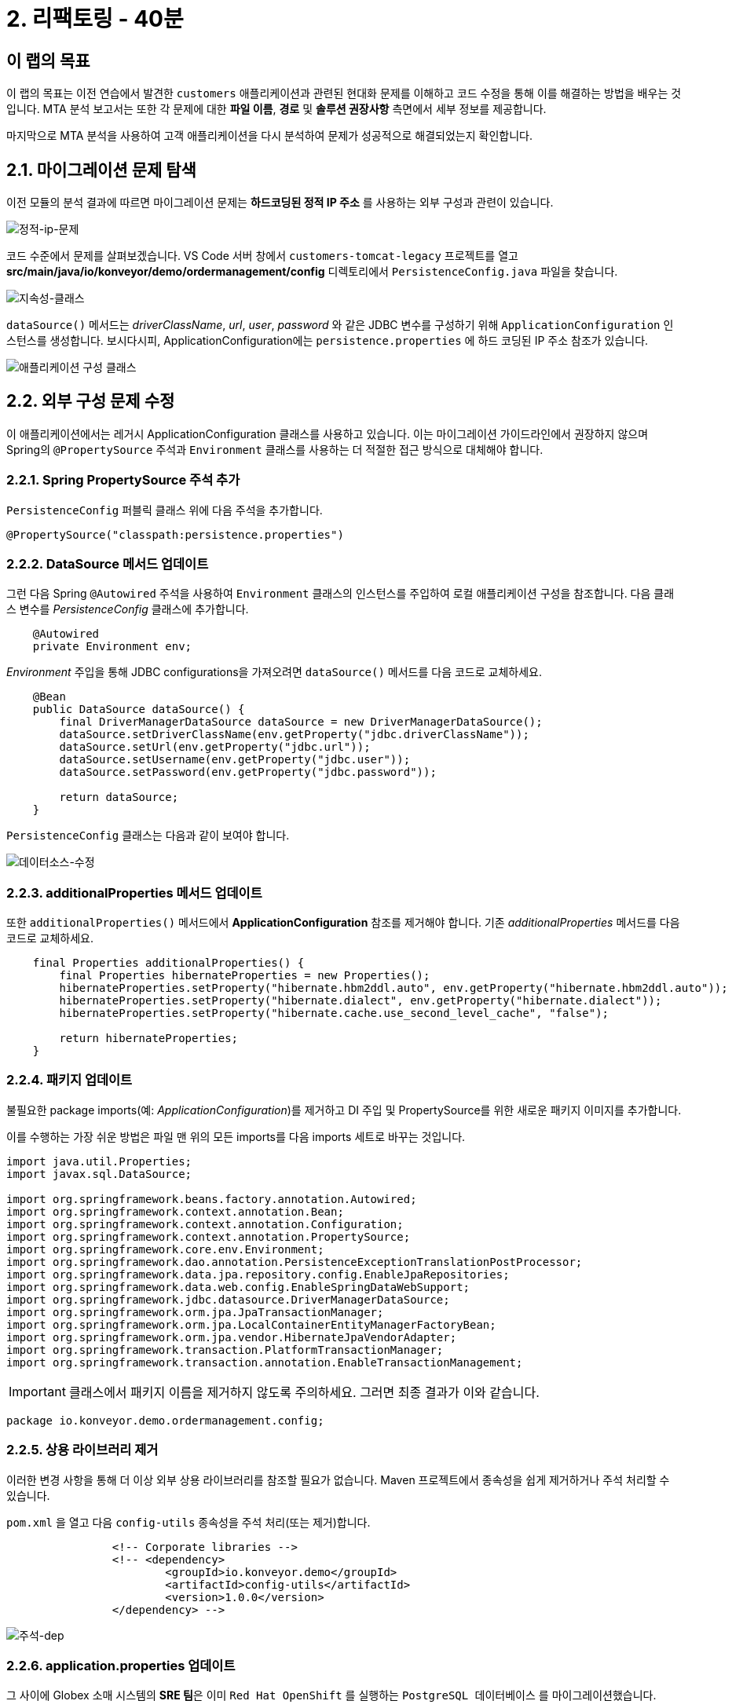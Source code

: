 = 2. 리팩토링 - 40분
:imagesdir: ../assets/images

== 이 랩의 목표

이 랩의 목표는 이전 연습에서 발견한 `customers` 애플리케이션과 관련된 현대화 문제를 이해하고 코드 수정을 통해 이를 해결하는 방법을 배우는 것입니다. MTA 분석 보고서는 또한 각 문제에 대한 *파일 이름*, *경로* 및 *솔루션 권장사항* 측면에서 세부 정보를 제공합니다.

마지막으로 MTA 분석을 사용하여 고객 애플리케이션을 다시 분석하여 문제가 성공적으로 해결되었는지 확인합니다.

== 2.1. 마이그레이션 문제 탐색

이전 모듈의 분석 결과에 따르면 마이그레이션 문제는 *하드코딩된 정적 IP 주소* 를 사용하는 외부 구성과 관련이 있습니다.

image::static-ip-issue.png[정적-ip-문제]

코드 수준에서 문제를 살펴보겠습니다. VS Code 서버 창에서 `customers-tomcat-legacy` 프로젝트를 열고 *src/main/java/io/konveyor/demo/ordermanagement/config* 디렉토리에서 `PersistenceConfig.java` 파일을 찾습니다.

image::persistence-class.png[지속성-클래스]

`dataSource()` 메서드는 _driverClassName_, _url_, _user_, _password_ 와 같은 JDBC 변수를 구성하기 위해 `ApplicationConfiguration` 인스턴스를 생성합니다. 보시다시피, ApplicationConfiguration에는 `persistence.properties` 에 하드 코딩된 IP 주소 참조가 있습니다.

image::applicationConfiguration-class.png[애플리케이션 구성 클래스]

== 2.2. 외부 구성 문제 수정

이 애플리케이션에서는 레거시 ApplicationConfiguration 클래스를 사용하고 있습니다. 이는 마이그레이션 가이드라인에서 권장하지 않으며 Spring의 `@PropertySource` 주석과 `Environment` 클래스를 사용하는 더 적절한 접근 방식으로 대체해야 합니다.

=== 2.2.1. Spring PropertySource 주석 추가

`PersistenceConfig` 퍼블릭 클래스 위에 다음 주석을 추가합니다.

[.console-input]
[source,java,subs="+attributes,macros+"]
----
@PropertySource("classpath:persistence.properties")
----

=== 2.2.2. DataSource 메서드 업데이트

그런 다음 Spring `@Autowired` 주석을 사용하여 `Environment` 클래스의 인스턴스를 주입하여 로컬 애플리케이션 구성을 참조합니다. 다음 클래스 변수를 _PersistenceConfig_ 클래스에 추가합니다.

[.console-input]
[source,java,subs="+attributes,macros+"]
----
    @Autowired
    private Environment env;
----

_Environment_ 주입을 통해 JDBC configurations을 가져오려면 `dataSource()` 메서드를 다음 코드로 교체하세요.

[.console-input]
[source,java,subs="+attributes,macros+"]
----
    @Bean
    public DataSource dataSource() {
        final DriverManagerDataSource dataSource = new DriverManagerDataSource();
        dataSource.setDriverClassName(env.getProperty("jdbc.driverClassName"));
        dataSource.setUrl(env.getProperty("jdbc.url"));
        dataSource.setUsername(env.getProperty("jdbc.user"));
        dataSource.setPassword(env.getProperty("jdbc.password"));

        return dataSource;
    }
----

`PersistenceConfig` 클래스는 다음과 같이 보여야 합니다.

image::datasource-modification.png[데이터소스-수정]

=== 2.2.3. additionalProperties 메서드 업데이트

또한 `additionalProperties()` 메서드에서 *ApplicationConfiguration* 참조를 제거해야 합니다. 기존 _additionalProperties_ 메서드를 다음 코드로 교체하세요.

[.console-input]
[source,java,subs="+attributes,macros+"]
----
    final Properties additionalProperties() {
        final Properties hibernateProperties = new Properties();
        hibernateProperties.setProperty("hibernate.hbm2ddl.auto", env.getProperty("hibernate.hbm2ddl.auto"));
        hibernateProperties.setProperty("hibernate.dialect", env.getProperty("hibernate.dialect"));
        hibernateProperties.setProperty("hibernate.cache.use_second_level_cache", "false");

        return hibernateProperties;
    }
----

=== 2.2.4. 패키지 업데이트

불필요한 package imports(예: _ApplicationConfiguration_)를 제거하고 DI 주입 및 PropertySource를 위한 새로운 패키지 이미지를 추가합니다.

이를 수행하는 가장 쉬운 방법은 파일 맨 위의 모든 imports를 다음 imports 세트로 바꾸는 것입니다.

[.console-input]
[source,java,subs="+attributes,macros+"]
----
import java.util.Properties;
import javax.sql.DataSource;

import org.springframework.beans.factory.annotation.Autowired;
import org.springframework.context.annotation.Bean;
import org.springframework.context.annotation.Configuration;
import org.springframework.context.annotation.PropertySource;
import org.springframework.core.env.Environment;
import org.springframework.dao.annotation.PersistenceExceptionTranslationPostProcessor;
import org.springframework.data.jpa.repository.config.EnableJpaRepositories;
import org.springframework.data.web.config.EnableSpringDataWebSupport;
import org.springframework.jdbc.datasource.DriverManagerDataSource;
import org.springframework.orm.jpa.JpaTransactionManager;
import org.springframework.orm.jpa.LocalContainerEntityManagerFactoryBean;
import org.springframework.orm.jpa.vendor.HibernateJpaVendorAdapter;
import org.springframework.transaction.PlatformTransactionManager;
import org.springframework.transaction.annotation.EnableTransactionManagement;
----

[IMPORTANT]
====
클래스에서 패키지 이름을 제거하지 않도록 주의하세요. 그러면 최종 결과가 이와 같습니다.
====

[.console-output]
[source,bash,subs="+attributes,macros+"]
----
package io.konveyor.demo.ordermanagement.config;
----

=== 2.2.5. 상용 라이브러리 제거

이러한 변경 사항을 통해 더 이상 외부 상용 라이브러리를 참조할 필요가 없습니다. Maven 프로젝트에서 종속성을 쉽게 제거하거나 주석 처리할 수 있습니다.

`pom.xml` 을 열고 다음 `config-utils` 종속성을 주석 처리(또는 제거)합니다.

[.console-input]
[source,xml,subs="+attributes,macros+"]
----
		<!-- Corporate libraries -->
		<!-- <dependency>
			<groupId>io.konveyor.demo</groupId>
			<artifactId>config-utils</artifactId>
			<version>1.0.0</version>
		</dependency> -->
----

image::comment-dep.png[주석-dep]

=== 2.2.6. application.properties 업데이트

그 사이에 Globex 소매 시스템의 **SRE 팀**은 이미 `Red Hat OpenShift` 를 실행하는 `PostgreSQL 데이터베이스` 를 마이그레이션했습니다.

OpenShift 웹 콘솔의 개발자 관점 탭에서, retail-%USERID% 프로젝트의 link:https://console-openshift-console.%SUBDOMAIN%/topology/ns/retail-%USERID%?view=graph[Topology view^]를 클릭하세요. `postgresql-database` 컨테이너를 볼 수 있습니다.

* 사용자 이름 : `%USERID%`
* 비밀번호: `{openshift-password}`

image::retail-topology.png[주석-종속]

VSCode에서 *src/main/resources* 폴더에 있는 `persistence.properties` 를 열어 OpenShift의 새 *postgresql-customer* 컨테이너에 있는 *customers* 데이터에 액세스합니다.

다음의 `jdbc.url` 을 바꾸세요.

[.console-input]
[source,properties,subs="+attributes,macros+"]
----
jdbc.url=jdbc:postgresql://postgresql-customer.retail-%USERID%.svc.cluster.local:5432/customer
----

image::update-app-props.png[업데이트-앱-속성]

=== 2.2.7. 빌드 테스트

VS Code 서버에서 `Terminal` 창으로 이동합니다. 그런 다음 customer 애플리케이션을 다시 빌드하고 패키징합니다.

[.console-input]
[source,sh,subs="+attributes,macros+"]
----
cd $HOME/modern-app-dev/customers-tomcat-legacy/ &&
mvn clean package
----

출력은 `BUILD SUCCESS` 로 끝나야 합니다.

[.console-output]
[source,bash,subs="+attributes,macros+"]
----
....
[INFO] Packaging webapp
[INFO] Assembling webapp [customers-tomcat] in [/home/codeserver/modern-app-dev/customers-tomcat-legacy/target/customers-tomcat-0.0.1-SNAPSHOT]
[INFO] Processing war project
[INFO] Building war: /home/codeserver/modern-app-dev/customers-tomcat-legacy/target/customers-tomcat-0.0.1-SNAPSHOT.war
[INFO] ------------------------------------------------------------------------
[INFO] BUILD SUCCESS
[INFO] ------------------------------------------------------------------------
[INFO] Total time:  15.198 s
[INFO] Finished at: 2024-06-29T02:56:36Z
[INFO] ------------------------------------------------------------------------
----

=== 2.2.8. 변경사항 커밋 및 푸시

MTA 보고서를 분석하기 전에 Gitea 저장소에 변경사항을 커밋하고 푸시해야 합니다. VS Code로 돌아가서 왼쪽의 `Source Control` 메뉴를 선택합니다.

3가지 변화가 보일 것입니다:

* pom.xml
* PersistenceConfig.java
* persistence.properties

코멘트에 `Fix migration issues` 를 입력합니다. `Commit` 을 선택합니다.

image::code-commit.png[코드 커밋]

`Yes` 를 선택하세요.

image::code-commit-yes.png[코드 커밋]

`Sync Changes` 를 선택하세요.

image::sync-changes.png[동기화-변경]

[NOTE]
====
오른쪽 하단에 **Would you like code-server to periodically run "git fetch"? (코드 서버에서 주기적으로 "git fetch"를 실행하시겠습니까?)** 팝업 메시지가 표시될 수 있습니다. 이 메시지는 무시해도 됩니다.
====

link:https://gitea.%SUBDOMAIN%/%USERID%/modern-app-dev/src/branch/ocp-4.15[Gitea repository^]로 돌아가면 커밋이 보일 겁니다. *ocp-4.15* 브랜치를 참조하고 있는지 확인하세요.

image::gitea-commit.png[gitea-커밋]

=== 2.2.9. MTA 분석 다시 실행

link:https://mta-mta-%USERID%.%SUBDOMAIN%/applications/analysis-tab[MTA 분석 웹 콘솔^]로 돌아가서 현대화된 애플리케이션(*customers*)을 분석하기 위한 새 inventory element를 만듭니다.

`Create new` 를 클릭하세요.

image::mta-new-analysis.png[mta-new-analysis]

다음 필드를 입력하고 `Create` 를 클릭하세요.

* Name: `New Customers`
* Description: `Modernized Customers management service`
* Business service: `Retail`
* Tags: `Language / Java`, `Runtime / Tomcat`, `Runtime / Spring Boot`, `Operating System / RHEL 8`, `Database / Postgresql`

* Source code:
** Repository type - `Git`
** Source Repository - `https://gitea.%SUBDOMAIN%/%USERID%/modern-app-dev.git`
** Branch - `ocp-4.15`
** Root path - `customers-tomcat-legacy`

image::mta-new-app.png[mta-new-app]
image::mta-new-app-2.png[mta-new-app]

애플리케이션 인벤토리 페이지로 돌아가면 이름으로 `New Customers` 를 검색합니다. 그런 다음 _New Customers_ 애플리케이션 인벤토리를 선택하고, `Analyze` 를 클릭합니다.

image::mta-search-new-customers.png[mta-search-new-customers]

[NOTE]
====
처음으로 MTA 보고서를 실행하는 경우(예: 모듈 1을 건너뛴 경우) *Administration* view로 가서 *저장소 > Git* 을 선택합니다. *Consume insecure Git repositories* 스위치를 오른쪽으로 토글합니다.

image::mta-admin-git.png[관리자 git]

다음 자격증명을 사용하여 Gitea 저장소에 로그인할 수도 있습니다.

* 사용자 이름 - `%USERID%`
* 비밀번호 - `{openshift-password}`
====

분석 모드 팝업에서 `Source code`를 선택합니다.

image::add-applications.png[애플리케이션 추가]

`Next` 를 클릭하세요.

이제 변환 대상에 대한 옵션이 표시됩니다. 이전과 마찬가지로 애플리케이션 분석에 대한 매개변수로 `Containers`, `Linux`, `OpenJDK` 를 클릭합니다.

image::configure-analysis-checked.png[분석 구성]

`Next` 를 클릭하세요.

종속성 범위로 `Application and internal dependencies only` (애플리케이션 및 내부 종속성만)을 선택합니다.

image::packages.png[패키지 선택]

`Next` 를 클릭하세요.

이제 사용자 정의 규칙에 대한 옵션이 제공됩니다.

image::custom-rules.png[사용자 정의 규칙]

Gitea 저장소의 *customrules* 디렉토리에 있는 사용자 정의 규칙(`corporate-framework-config.windup.xml`)을 참조하려면 `Repository` 탭을 선택합니다.

repository 페이지에 다음 정보를 입력하세요.

* Repository type - `Git`
* Source Repository - `https://gitea.%SUBDOMAIN%/%USERID%/modern-app-dev.git`
* Branch - `ocp-4.15`
* Root path - `customrules`
* Associated credentials - `None`

[NOTE]
====
`Associated credentials`에 `None`이 표시되지 않은 경우, 해당 필드는 필수가 아니므로 그대로 두십시오.
====

image::add-repository-customrules.png[저장소-사용자 정의 규칙 추가]

`Next` 를 클릭하세요.

다음으로, 기본 옵션을 사용하려면 `Advanced options`에서 그냥 `Next` 를 클릭하세요.

image::fine-tune.png[미세조정]

마지막으로, 분석을 위한 구성 요약을 제공합니다.

image::finish-project.png[프로젝트 완료]

`Run` 을 클릭하세요.

이제 새로운 분석이 시작되고 완료되면 보고서에 액세스할 수 있습니다. 분석이 완료될 때까지 이 뷰에 머물러 있습니다.

[NOTE]
====
분석을 위해 Windup 이미지를 가져오고 애플리케이션 분석을 실행하는 데 몇 분이 걸립니다.
====

image::new-active-analysis.png[활성 분석]

*Customers* 애플리케이션을 선택합니다. 그런 다음 오른쪽의 *Details* 탭에서 `Issues` 를 클릭합니다.

image::new-active-analysis-report.png[활성 분석]

Customers Service 프로젝트에 사용한 것과 동일한 설정과 사용자 지정 규칙으로 프로젝트를 구성합니다. 보고서가 완료되면 애플리케이션에 `issues` 가 없음을 확인합니다.

## 축하해요!

이 앱을 성공적으로 마이그레이션했으며 이제 OpenShift에 배포할 준비가 되었습니다. *축하합니다!*

image::new-report-solution-view.png[새로운 뷰 보고서]
